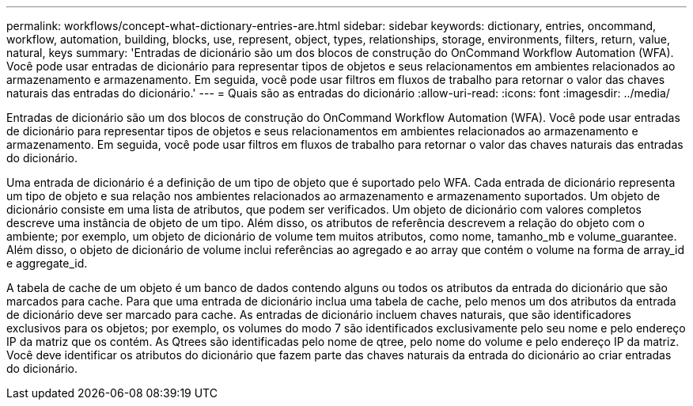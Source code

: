 ---
permalink: workflows/concept-what-dictionary-entries-are.html 
sidebar: sidebar 
keywords: dictionary, entries, oncommand, workflow, automation, building, blocks, use, represent, object, types, relationships, storage, environments, filters, return, value, natural, keys 
summary: 'Entradas de dicionário são um dos blocos de construção do OnCommand Workflow Automation (WFA). Você pode usar entradas de dicionário para representar tipos de objetos e seus relacionamentos em ambientes relacionados ao armazenamento e armazenamento. Em seguida, você pode usar filtros em fluxos de trabalho para retornar o valor das chaves naturais das entradas do dicionário.' 
---
= Quais são as entradas do dicionário
:allow-uri-read: 
:icons: font
:imagesdir: ../media/


[role="lead"]
Entradas de dicionário são um dos blocos de construção do OnCommand Workflow Automation (WFA). Você pode usar entradas de dicionário para representar tipos de objetos e seus relacionamentos em ambientes relacionados ao armazenamento e armazenamento. Em seguida, você pode usar filtros em fluxos de trabalho para retornar o valor das chaves naturais das entradas do dicionário.

Uma entrada de dicionário é a definição de um tipo de objeto que é suportado pelo WFA. Cada entrada de dicionário representa um tipo de objeto e sua relação nos ambientes relacionados ao armazenamento e armazenamento suportados. Um objeto de dicionário consiste em uma lista de atributos, que podem ser verificados. Um objeto de dicionário com valores completos descreve uma instância de objeto de um tipo. Além disso, os atributos de referência descrevem a relação do objeto com o ambiente; por exemplo, um objeto de dicionário de volume tem muitos atributos, como nome, tamanho_mb e volume_guarantee. Além disso, o objeto de dicionário de volume inclui referências ao agregado e ao array que contém o volume na forma de array_id e aggregate_id.

A tabela de cache de um objeto é um banco de dados contendo alguns ou todos os atributos da entrada do dicionário que são marcados para cache. Para que uma entrada de dicionário inclua uma tabela de cache, pelo menos um dos atributos da entrada de dicionário deve ser marcado para cache. As entradas de dicionário incluem chaves naturais, que são identificadores exclusivos para os objetos; por exemplo, os volumes do modo 7 são identificados exclusivamente pelo seu nome e pelo endereço IP da matriz que os contém. As Qtrees são identificadas pelo nome de qtree, pelo nome do volume e pelo endereço IP da matriz. Você deve identificar os atributos do dicionário que fazem parte das chaves naturais da entrada do dicionário ao criar entradas do dicionário.
